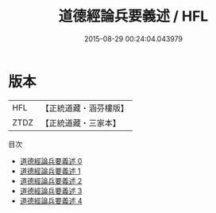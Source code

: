 #+TITLE: 道德經論兵要義述 / HFL

#+DATE: 2015-08-29 00:24:04.043979
* 版本
 |       HFL|【正統道藏・涵芬樓版】|
 |      ZTDZ|【正統道藏・三家本】|
目次
 - [[file:KR5c0101_000.txt][道德經論兵要義述 0]]
 - [[file:KR5c0101_001.txt][道德經論兵要義述 1]]
 - [[file:KR5c0101_002.txt][道德經論兵要義述 2]]
 - [[file:KR5c0101_003.txt][道德經論兵要義述 3]]
 - [[file:KR5c0101_004.txt][道德經論兵要義述 4]]
